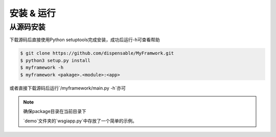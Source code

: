 .. install and run

安装 & 运行
===========

从源码安装
---------

下载源码后直接使用Python setuptools完成安装，成功后运行-h可查看帮助

.. code-block:: shell

    $ git clone https://github.com/dispensable/MyFramwork.git
    $ python3 setup.py install
    $ myframework -h
    $ myframework <pakage>.<module>:<app>

或者直接下载源码后运行`/myframework/main.py -h`亦可

.. note::

    确保package目录在当前目录下

    `demo`文件夹的`wsgiapp.py`中存放了一个简单的示例。


